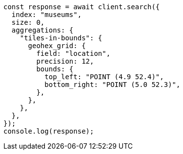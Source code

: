 // This file is autogenerated, DO NOT EDIT
// Use `node scripts/generate-docs-examples.js` to generate the docs examples

[source, js]
----
const response = await client.search({
  index: "museums",
  size: 0,
  aggregations: {
    "tiles-in-bounds": {
      geohex_grid: {
        field: "location",
        precision: 12,
        bounds: {
          top_left: "POINT (4.9 52.4)",
          bottom_right: "POINT (5.0 52.3)",
        },
      },
    },
  },
});
console.log(response);
----
